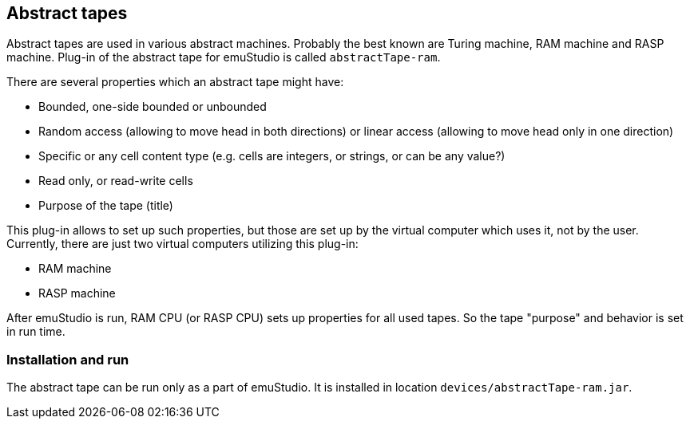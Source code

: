 == Abstract tapes

Abstract tapes are used in various abstract machines. Probably the best known are Turing machine, RAM machine and RASP
machine. Plug-in of the abstract tape for emuStudio is called `abstractTape-ram`.

There are several properties which an abstract tape might have:

- Bounded, one-side bounded or unbounded
- Random access (allowing to move head in both directions) or linear access (allowing to move head only in one direction)
- Specific or any cell content type (e.g. cells are integers, or strings, or can be any value?)
- Read only, or read-write cells
- Purpose of the tape (title)

This plug-in allows to set up such properties, but those are set up by the virtual computer which uses it, not by
the user. Currently, there are just two virtual computers utilizing this plug-in:

- RAM machine
- RASP machine

After emuStudio is run, RAM CPU (or RASP CPU) sets up properties for all used tapes. So the tape "purpose" and behavior
is set in run time.

=== Installation and run

The abstract tape can be run only as a part of emuStudio. It is installed in location `devices/abstractTape-ram.jar`.

